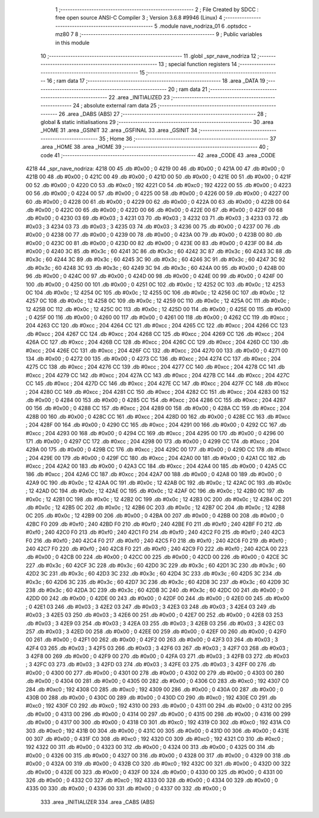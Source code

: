                               1 ;--------------------------------------------------------
                              2 ; File Created by SDCC : free open source ANSI-C Compiler
                              3 ; Version 3.6.8 #9946 (Linux)
                              4 ;--------------------------------------------------------
                              5 	.module nave_nodriza_01
                              6 	.optsdcc -mz80
                              7 	
                              8 ;--------------------------------------------------------
                              9 ; Public variables in this module
                             10 ;--------------------------------------------------------
                             11 	.globl _spr_nave_nodriza
                             12 ;--------------------------------------------------------
                             13 ; special function registers
                             14 ;--------------------------------------------------------
                             15 ;--------------------------------------------------------
                             16 ; ram data
                             17 ;--------------------------------------------------------
                             18 	.area _DATA
                             19 ;--------------------------------------------------------
                             20 ; ram data
                             21 ;--------------------------------------------------------
                             22 	.area _INITIALIZED
                             23 ;--------------------------------------------------------
                             24 ; absolute external ram data
                             25 ;--------------------------------------------------------
                             26 	.area _DABS (ABS)
                             27 ;--------------------------------------------------------
                             28 ; global & static initialisations
                             29 ;--------------------------------------------------------
                             30 	.area _HOME
                             31 	.area _GSINIT
                             32 	.area _GSFINAL
                             33 	.area _GSINIT
                             34 ;--------------------------------------------------------
                             35 ; Home
                             36 ;--------------------------------------------------------
                             37 	.area _HOME
                             38 	.area _HOME
                             39 ;--------------------------------------------------------
                             40 ; code
                             41 ;--------------------------------------------------------
                             42 	.area _CODE
                             43 	.area _CODE
   4218                      44 _spr_nave_nodriza:
   4218 00                   45 	.db #0x00	; 0
   4219 00                   46 	.db #0x00	; 0
   421A 00                   47 	.db #0x00	; 0
   421B 00                   48 	.db #0x00	; 0
   421C 00                   49 	.db #0x00	; 0
   421D 00                   50 	.db #0x00	; 0
   421E 00                   51 	.db #0x00	; 0
   421F 00                   52 	.db #0x00	; 0
   4220 C0                   53 	.db #0xc0	; 192
   4221 C0                   54 	.db #0xc0	; 192
   4222 00                   55 	.db #0x00	; 0
   4223 00                   56 	.db #0x00	; 0
   4224 00                   57 	.db #0x00	; 0
   4225 00                   58 	.db #0x00	; 0
   4226 00                   59 	.db #0x00	; 0
   4227 00                   60 	.db #0x00	; 0
   4228 00                   61 	.db #0x00	; 0
   4229 00                   62 	.db #0x00	; 0
   422A 00                   63 	.db #0x00	; 0
   422B 00                   64 	.db #0x00	; 0
   422C 00                   65 	.db #0x00	; 0
   422D 00                   66 	.db #0x00	; 0
   422E 00                   67 	.db #0x00	; 0
   422F 00                   68 	.db #0x00	; 0
   4230 03                   69 	.db #0x03	; 3
   4231 03                   70 	.db #0x03	; 3
   4232 03                   71 	.db #0x03	; 3
   4233 03                   72 	.db #0x03	; 3
   4234 03                   73 	.db #0x03	; 3
   4235 03                   74 	.db #0x03	; 3
   4236 00                   75 	.db #0x00	; 0
   4237 00                   76 	.db #0x00	; 0
   4238 00                   77 	.db #0x00	; 0
   4239 00                   78 	.db #0x00	; 0
   423A 00                   79 	.db #0x00	; 0
   423B 00                   80 	.db #0x00	; 0
   423C 00                   81 	.db #0x00	; 0
   423D 00                   82 	.db #0x00	; 0
   423E 00                   83 	.db #0x00	; 0
   423F 00                   84 	.db #0x00	; 0
   4240 3C                   85 	.db #0x3c	; 60
   4241 3C                   86 	.db #0x3c	; 60
   4242 3C                   87 	.db #0x3c	; 60
   4243 3C                   88 	.db #0x3c	; 60
   4244 3C                   89 	.db #0x3c	; 60
   4245 3C                   90 	.db #0x3c	; 60
   4246 3C                   91 	.db #0x3c	; 60
   4247 3C                   92 	.db #0x3c	; 60
   4248 3C                   93 	.db #0x3c	; 60
   4249 3C                   94 	.db #0x3c	; 60
   424A 00                   95 	.db #0x00	; 0
   424B 00                   96 	.db #0x00	; 0
   424C 00                   97 	.db #0x00	; 0
   424D 00                   98 	.db #0x00	; 0
   424E 00                   99 	.db #0x00	; 0
   424F 00                  100 	.db #0x00	; 0
   4250 00                  101 	.db #0x00	; 0
   4251 0C                  102 	.db #0x0c	; 12
   4252 0C                  103 	.db #0x0c	; 12
   4253 0C                  104 	.db #0x0c	; 12
   4254 0C                  105 	.db #0x0c	; 12
   4255 0C                  106 	.db #0x0c	; 12
   4256 0C                  107 	.db #0x0c	; 12
   4257 0C                  108 	.db #0x0c	; 12
   4258 0C                  109 	.db #0x0c	; 12
   4259 0C                  110 	.db #0x0c	; 12
   425A 0C                  111 	.db #0x0c	; 12
   425B 0C                  112 	.db #0x0c	; 12
   425C 0C                  113 	.db #0x0c	; 12
   425D 00                  114 	.db #0x00	; 0
   425E 00                  115 	.db #0x00	; 0
   425F 00                  116 	.db #0x00	; 0
   4260 00                  117 	.db #0x00	; 0
   4261 00                  118 	.db #0x00	; 0
   4262 CC                  119 	.db #0xcc	; 204
   4263 CC                  120 	.db #0xcc	; 204
   4264 CC                  121 	.db #0xcc	; 204
   4265 CC                  122 	.db #0xcc	; 204
   4266 CC                  123 	.db #0xcc	; 204
   4267 CC                  124 	.db #0xcc	; 204
   4268 CC                  125 	.db #0xcc	; 204
   4269 CC                  126 	.db #0xcc	; 204
   426A CC                  127 	.db #0xcc	; 204
   426B CC                  128 	.db #0xcc	; 204
   426C CC                  129 	.db #0xcc	; 204
   426D CC                  130 	.db #0xcc	; 204
   426E CC                  131 	.db #0xcc	; 204
   426F CC                  132 	.db #0xcc	; 204
   4270 00                  133 	.db #0x00	; 0
   4271 00                  134 	.db #0x00	; 0
   4272 00                  135 	.db #0x00	; 0
   4273 CC                  136 	.db #0xcc	; 204
   4274 CC                  137 	.db #0xcc	; 204
   4275 CC                  138 	.db #0xcc	; 204
   4276 CC                  139 	.db #0xcc	; 204
   4277 CC                  140 	.db #0xcc	; 204
   4278 CC                  141 	.db #0xcc	; 204
   4279 CC                  142 	.db #0xcc	; 204
   427A CC                  143 	.db #0xcc	; 204
   427B CC                  144 	.db #0xcc	; 204
   427C CC                  145 	.db #0xcc	; 204
   427D CC                  146 	.db #0xcc	; 204
   427E CC                  147 	.db #0xcc	; 204
   427F CC                  148 	.db #0xcc	; 204
   4280 CC                  149 	.db #0xcc	; 204
   4281 CC                  150 	.db #0xcc	; 204
   4282 CC                  151 	.db #0xcc	; 204
   4283 00                  152 	.db #0x00	; 0
   4284 00                  153 	.db #0x00	; 0
   4285 CC                  154 	.db #0xcc	; 204
   4286 CC                  155 	.db #0xcc	; 204
   4287 00                  156 	.db #0x00	; 0
   4288 CC                  157 	.db #0xcc	; 204
   4289 00                  158 	.db #0x00	; 0
   428A CC                  159 	.db #0xcc	; 204
   428B 00                  160 	.db #0x00	; 0
   428C CC                  161 	.db #0xcc	; 204
   428D 00                  162 	.db #0x00	; 0
   428E CC                  163 	.db #0xcc	; 204
   428F 00                  164 	.db #0x00	; 0
   4290 CC                  165 	.db #0xcc	; 204
   4291 00                  166 	.db #0x00	; 0
   4292 CC                  167 	.db #0xcc	; 204
   4293 00                  168 	.db #0x00	; 0
   4294 CC                  169 	.db #0xcc	; 204
   4295 00                  170 	.db #0x00	; 0
   4296 00                  171 	.db #0x00	; 0
   4297 CC                  172 	.db #0xcc	; 204
   4298 00                  173 	.db #0x00	; 0
   4299 CC                  174 	.db #0xcc	; 204
   429A 00                  175 	.db #0x00	; 0
   429B CC                  176 	.db #0xcc	; 204
   429C 00                  177 	.db #0x00	; 0
   429D CC                  178 	.db #0xcc	; 204
   429E 00                  179 	.db #0x00	; 0
   429F CC                  180 	.db #0xcc	; 204
   42A0 00                  181 	.db #0x00	; 0
   42A1 CC                  182 	.db #0xcc	; 204
   42A2 00                  183 	.db #0x00	; 0
   42A3 CC                  184 	.db #0xcc	; 204
   42A4 00                  185 	.db #0x00	; 0
   42A5 CC                  186 	.db #0xcc	; 204
   42A6 CC                  187 	.db #0xcc	; 204
   42A7 00                  188 	.db #0x00	; 0
   42A8 00                  189 	.db #0x00	; 0
   42A9 0C                  190 	.db #0x0c	; 12
   42AA 0C                  191 	.db #0x0c	; 12
   42AB 0C                  192 	.db #0x0c	; 12
   42AC 0C                  193 	.db #0x0c	; 12
   42AD 0C                  194 	.db #0x0c	; 12
   42AE 0C                  195 	.db #0x0c	; 12
   42AF 0C                  196 	.db #0x0c	; 12
   42B0 0C                  197 	.db #0x0c	; 12
   42B1 0C                  198 	.db #0x0c	; 12
   42B2 0C                  199 	.db #0x0c	; 12
   42B3 0C                  200 	.db #0x0c	; 12
   42B4 0C                  201 	.db #0x0c	; 12
   42B5 0C                  202 	.db #0x0c	; 12
   42B6 0C                  203 	.db #0x0c	; 12
   42B7 0C                  204 	.db #0x0c	; 12
   42B8 0C                  205 	.db #0x0c	; 12
   42B9 00                  206 	.db #0x00	; 0
   42BA 00                  207 	.db #0x00	; 0
   42BB 00                  208 	.db #0x00	; 0
   42BC F0                  209 	.db #0xf0	; 240
   42BD F0                  210 	.db #0xf0	; 240
   42BE F0                  211 	.db #0xf0	; 240
   42BF F0                  212 	.db #0xf0	; 240
   42C0 F0                  213 	.db #0xf0	; 240
   42C1 F0                  214 	.db #0xf0	; 240
   42C2 F0                  215 	.db #0xf0	; 240
   42C3 F0                  216 	.db #0xf0	; 240
   42C4 F0                  217 	.db #0xf0	; 240
   42C5 F0                  218 	.db #0xf0	; 240
   42C6 F0                  219 	.db #0xf0	; 240
   42C7 F0                  220 	.db #0xf0	; 240
   42C8 F0                  221 	.db #0xf0	; 240
   42C9 F0                  222 	.db #0xf0	; 240
   42CA 00                  223 	.db #0x00	; 0
   42CB 00                  224 	.db #0x00	; 0
   42CC 00                  225 	.db #0x00	; 0
   42CD 00                  226 	.db #0x00	; 0
   42CE 3C                  227 	.db #0x3c	; 60
   42CF 3C                  228 	.db #0x3c	; 60
   42D0 3C                  229 	.db #0x3c	; 60
   42D1 3C                  230 	.db #0x3c	; 60
   42D2 3C                  231 	.db #0x3c	; 60
   42D3 3C                  232 	.db #0x3c	; 60
   42D4 3C                  233 	.db #0x3c	; 60
   42D5 3C                  234 	.db #0x3c	; 60
   42D6 3C                  235 	.db #0x3c	; 60
   42D7 3C                  236 	.db #0x3c	; 60
   42D8 3C                  237 	.db #0x3c	; 60
   42D9 3C                  238 	.db #0x3c	; 60
   42DA 3C                  239 	.db #0x3c	; 60
   42DB 3C                  240 	.db #0x3c	; 60
   42DC 00                  241 	.db #0x00	; 0
   42DD 00                  242 	.db #0x00	; 0
   42DE 00                  243 	.db #0x00	; 0
   42DF 00                  244 	.db #0x00	; 0
   42E0 00                  245 	.db #0x00	; 0
   42E1 03                  246 	.db #0x03	; 3
   42E2 03                  247 	.db #0x03	; 3
   42E3 03                  248 	.db #0x03	; 3
   42E4 03                  249 	.db #0x03	; 3
   42E5 03                  250 	.db #0x03	; 3
   42E6 00                  251 	.db #0x00	; 0
   42E7 00                  252 	.db #0x00	; 0
   42E8 03                  253 	.db #0x03	; 3
   42E9 03                  254 	.db #0x03	; 3
   42EA 03                  255 	.db #0x03	; 3
   42EB 03                  256 	.db #0x03	; 3
   42EC 03                  257 	.db #0x03	; 3
   42ED 00                  258 	.db #0x00	; 0
   42EE 00                  259 	.db #0x00	; 0
   42EF 00                  260 	.db #0x00	; 0
   42F0 00                  261 	.db #0x00	; 0
   42F1 00                  262 	.db #0x00	; 0
   42F2 00                  263 	.db #0x00	; 0
   42F3 03                  264 	.db #0x03	; 3
   42F4 03                  265 	.db #0x03	; 3
   42F5 03                  266 	.db #0x03	; 3
   42F6 03                  267 	.db #0x03	; 3
   42F7 03                  268 	.db #0x03	; 3
   42F8 00                  269 	.db #0x00	; 0
   42F9 00                  270 	.db #0x00	; 0
   42FA 03                  271 	.db #0x03	; 3
   42FB 03                  272 	.db #0x03	; 3
   42FC 03                  273 	.db #0x03	; 3
   42FD 03                  274 	.db #0x03	; 3
   42FE 03                  275 	.db #0x03	; 3
   42FF 00                  276 	.db #0x00	; 0
   4300 00                  277 	.db #0x00	; 0
   4301 00                  278 	.db #0x00	; 0
   4302 00                  279 	.db #0x00	; 0
   4303 00                  280 	.db #0x00	; 0
   4304 00                  281 	.db #0x00	; 0
   4305 00                  282 	.db #0x00	; 0
   4306 C0                  283 	.db #0xc0	; 192
   4307 C0                  284 	.db #0xc0	; 192
   4308 C0                  285 	.db #0xc0	; 192
   4309 00                  286 	.db #0x00	; 0
   430A 00                  287 	.db #0x00	; 0
   430B 00                  288 	.db #0x00	; 0
   430C 00                  289 	.db #0x00	; 0
   430D C0                  290 	.db #0xc0	; 192
   430E C0                  291 	.db #0xc0	; 192
   430F C0                  292 	.db #0xc0	; 192
   4310 00                  293 	.db #0x00	; 0
   4311 00                  294 	.db #0x00	; 0
   4312 00                  295 	.db #0x00	; 0
   4313 00                  296 	.db #0x00	; 0
   4314 00                  297 	.db #0x00	; 0
   4315 00                  298 	.db #0x00	; 0
   4316 00                  299 	.db #0x00	; 0
   4317 00                  300 	.db #0x00	; 0
   4318 C0                  301 	.db #0xc0	; 192
   4319 C0                  302 	.db #0xc0	; 192
   431A C0                  303 	.db #0xc0	; 192
   431B 00                  304 	.db #0x00	; 0
   431C 00                  305 	.db #0x00	; 0
   431D 00                  306 	.db #0x00	; 0
   431E 00                  307 	.db #0x00	; 0
   431F C0                  308 	.db #0xc0	; 192
   4320 C0                  309 	.db #0xc0	; 192
   4321 C0                  310 	.db #0xc0	; 192
   4322 00                  311 	.db #0x00	; 0
   4323 00                  312 	.db #0x00	; 0
   4324 00                  313 	.db #0x00	; 0
   4325 00                  314 	.db #0x00	; 0
   4326 00                  315 	.db #0x00	; 0
   4327 00                  316 	.db #0x00	; 0
   4328 00                  317 	.db #0x00	; 0
   4329 00                  318 	.db #0x00	; 0
   432A 00                  319 	.db #0x00	; 0
   432B C0                  320 	.db #0xc0	; 192
   432C 00                  321 	.db #0x00	; 0
   432D 00                  322 	.db #0x00	; 0
   432E 00                  323 	.db #0x00	; 0
   432F 00                  324 	.db #0x00	; 0
   4330 00                  325 	.db #0x00	; 0
   4331 00                  326 	.db #0x00	; 0
   4332 C0                  327 	.db #0xc0	; 192
   4333 00                  328 	.db #0x00	; 0
   4334 00                  329 	.db #0x00	; 0
   4335 00                  330 	.db #0x00	; 0
   4336 00                  331 	.db #0x00	; 0
   4337 00                  332 	.db #0x00	; 0
                            333 	.area _INITIALIZER
                            334 	.area _CABS (ABS)
